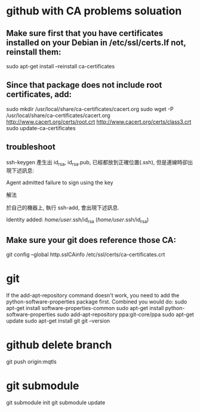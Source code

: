 * github with CA problems soluation
** Make sure first that you have certificates installed on your Debian in /etc/ssl/certs.If not, reinstall them:
   sudo apt-get install --reinstall ca-certificates
** Since that package does not include root certificates, add:
  sudo mkdir /usr/local/share/ca-certificates/cacert.org
  sudo wget -P /usr/local/share/ca-certificates/cacert.org http://www.cacert.org/certs/root.crt http://www.cacert.org/certs/class3.crt
  sudo update-ca-certificates
** troubleshoot
ssh-keygen 產生出 id_rsa, id_rsa.pub, 已經都放到正確位置(.ssh), 但是連線時卻出現下述訊息:

Agent admitted failure to sign using the key


解法

於自己的機器上, 執行 ssh-add, 會出現下述訊息.

Identity added: /home/user/.ssh/id_rsa (/home/user/.ssh/id_rsa)
** Make sure your git does reference those CA:
  git config --global http.sslCAinfo /etc/ssl/certs/ca-certificates.crt
  
* git
	
If the add-apt-repository command doesn't work, you need to add the python-software-properties package first. Combined you would do:
sudo apt-get install software-properties-common
sudo apt-get install python-software-properties
sudo add-apt-repository ppa:git-core/ppa
sudo apt-get update
sudo apt-get install git
git --version

* github delete branch
     git push  origin:mqtls
  
* git submodule
     git submodule init
	 git submodule update

